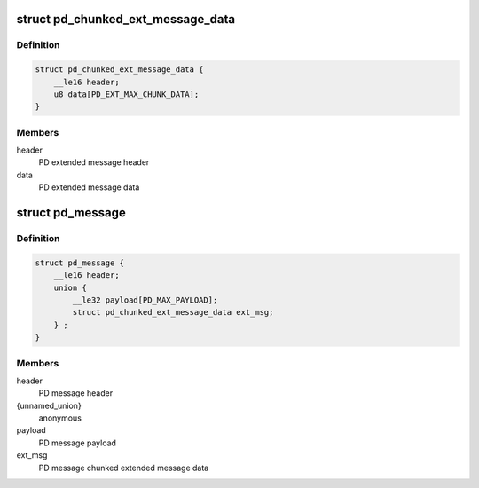 .. -*- coding: utf-8; mode: rst -*-
.. src-file: include/linux/usb/pd.h

.. _`pd_chunked_ext_message_data`:

struct pd_chunked_ext_message_data
==================================

.. c:type:: struct pd_chunked_ext_message_data

    PD chunked extended message data as seen on wire

.. _`pd_chunked_ext_message_data.definition`:

Definition
----------

.. code-block:: c

    struct pd_chunked_ext_message_data {
        __le16 header;
        u8 data[PD_EXT_MAX_CHUNK_DATA];
    }

.. _`pd_chunked_ext_message_data.members`:

Members
-------

header
    PD extended message header

data
    PD extended message data

.. _`pd_message`:

struct pd_message
=================

.. c:type:: struct pd_message

    PD message as seen on wire

.. _`pd_message.definition`:

Definition
----------

.. code-block:: c

    struct pd_message {
        __le16 header;
        union {
            __le32 payload[PD_MAX_PAYLOAD];
            struct pd_chunked_ext_message_data ext_msg;
        } ;
    }

.. _`pd_message.members`:

Members
-------

header
    PD message header

{unnamed_union}
    anonymous

payload
    PD message payload

ext_msg
    PD message chunked extended message data

.. This file was automatic generated / don't edit.

